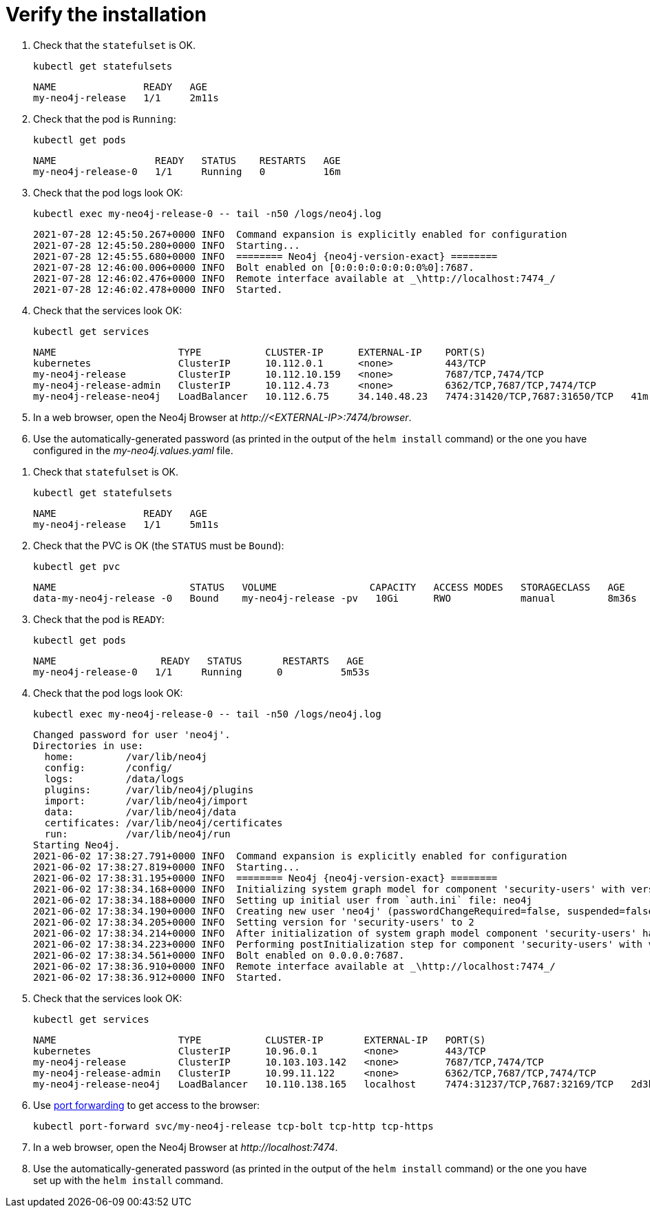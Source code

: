 [[si-verify-installation]]
= Verify the installation

[.tabbed-example]
=====
[.include-with-cloud-environments]
======
. Check that the `statefulset` is OK.
+
[source, shell]
----
kubectl get statefulsets
----
+
[source, role=noheader]
----
NAME               READY   AGE
my-neo4j-release   1/1     2m11s
----
+
. Check that the pod is `Running`:
+
[source, shell]
----
kubectl get pods
----
+
[source, role=noheader]
----
NAME                 READY   STATUS    RESTARTS   AGE
my-neo4j-release-0   1/1     Running   0          16m
----
+
. Check that the pod logs look OK:
+
[source, shell]
----
kubectl exec my-neo4j-release-0 -- tail -n50 /logs/neo4j.log
----
+
[source, role=noheader, subs="attributes"]
----
2021-07-28 12:45:50.267+0000 INFO  Command expansion is explicitly enabled for configuration
2021-07-28 12:45:50.280+0000 INFO  Starting...
2021-07-28 12:45:55.680+0000 INFO  ======== Neo4j {neo4j-version-exact} ========
2021-07-28 12:46:00.006+0000 INFO  Bolt enabled on [0:0:0:0:0:0:0:0%0]:7687.
2021-07-28 12:46:02.476+0000 INFO  Remote interface available at _\http://localhost:7474_/
2021-07-28 12:46:02.478+0000 INFO  Started.
----
+
. Check that the services look OK:
+
[source, shell]
----
kubectl get services
----
+
[source, role=noheader]
----
NAME                     TYPE           CLUSTER-IP      EXTERNAL-IP    PORT(S)                                        AGE
kubernetes               ClusterIP      10.112.0.1      <none>         443/TCP                                        28h
my-neo4j-release         ClusterIP      10.112.10.159   <none>         7687/TCP,7474/TCP                     41m
my-neo4j-release-admin   ClusterIP      10.112.4.73     <none>         6362/TCP,7687/TCP,7474/TCP          41m
my-neo4j-release-neo4j   LoadBalancer   10.112.6.75     34.140.48.23   7474:31420/TCP,7687:31650/TCP   41m
----
+
. In a web browser, open the Neo4j Browser at _\http://<EXTERNAL-IP>:7474/browser_.
. Use the automatically-generated password (as printed in the output of the `helm install` command) or the one you have configured in the _my-neo4j.values.yaml_ file.
======

[.include-with-docker-desktop]
======
. Check that `statefulset` is OK.
+
[source, shell]
----
kubectl get statefulsets
----
+
[source, role=noheader]
----
NAME               READY   AGE
my-neo4j-release   1/1     5m11s
----
+
. Check that the PVC is OK (the `STATUS` must be `Bound`):
+
[source, shell]
----
kubectl get pvc
----
+
[source, role=noheader]
----
NAME                       STATUS   VOLUME                CAPACITY   ACCESS MODES   STORAGECLASS   AGE
data-my-neo4j-release -0   Bound    my-neo4j-release -pv   10Gi      RWO            manual         8m36s
----
+
. Check that the pod is `READY`:
+
[source, shell]
----
kubectl get pods
----
+
[source, role=noheader]
----
NAME                  READY   STATUS       RESTARTS   AGE
my-neo4j-release-0   1/1     Running      0          5m53s
----
+
. Check that the pod logs look OK:
+
[source, shell]
----
kubectl exec my-neo4j-release-0 -- tail -n50 /logs/neo4j.log
----
+
[source, subs="attributes", role=noheader]
----
Changed password for user 'neo4j'.
Directories in use:
  home:         /var/lib/neo4j
  config:       /config/
  logs:         /data/logs
  plugins:      /var/lib/neo4j/plugins
  import:       /var/lib/neo4j/import
  data:         /var/lib/neo4j/data
  certificates: /var/lib/neo4j/certificates
  run:          /var/lib/neo4j/run
Starting Neo4j.
2021-06-02 17:38:27.791+0000 INFO  Command expansion is explicitly enabled for configuration
2021-06-02 17:38:27.819+0000 INFO  Starting...
2021-06-02 17:38:31.195+0000 INFO  ======== Neo4j {neo4j-version-exact} ========
2021-06-02 17:38:34.168+0000 INFO  Initializing system graph model for component 'security-users' with version -1 and status UNINITIALIZED
2021-06-02 17:38:34.188+0000 INFO  Setting up initial user from `auth.ini` file: neo4j
2021-06-02 17:38:34.190+0000 INFO  Creating new user 'neo4j' (passwordChangeRequired=false, suspended=false)
2021-06-02 17:38:34.205+0000 INFO  Setting version for 'security-users' to 2
2021-06-02 17:38:34.214+0000 INFO  After initialization of system graph model component 'security-users' have version 2 and status CURRENT
2021-06-02 17:38:34.223+0000 INFO  Performing postInitialization step for component 'security-users' with version 2 and status CURRENT
2021-06-02 17:38:34.561+0000 INFO  Bolt enabled on 0.0.0.0:7687.
2021-06-02 17:38:36.910+0000 INFO  Remote interface available at _\http://localhost:7474_/
2021-06-02 17:38:36.912+0000 INFO  Started.
----
+
. Check that the services look OK:
+
[source, shell]
----
kubectl get services
----
+
[source, role=noheader]
----
NAME                     TYPE           CLUSTER-IP       EXTERNAL-IP   PORT(S)                                        AGE
kubernetes               ClusterIP      10.96.0.1        <none>        443/TCP                                        3d1h
my-neo4j-release         ClusterIP      10.103.103.142   <none>        7687/TCP,7474/TCP                    2d8h
my-neo4j-release-admin   ClusterIP      10.99.11.122     <none>        6362/TCP,7687/TCP,7474/TCP            2d8h
my-neo4j-release-neo4j   LoadBalancer   10.110.138.165   localhost     7474:31237/TCP,7687:32169/TCP   2d3h
----
+
. Use xref:kubernetes/accessing-neo4j.adoc#ad-hoc-access[port forwarding] to get access to the browser:
+
[source, shell]
----
kubectl port-forward svc/my-neo4j-release tcp-bolt tcp-http tcp-https
----
+
. In a web browser, open the Neo4j Browser at _\http://localhost:7474_.
. Use the automatically-generated password (as printed in the output of the `helm install` command) or the one you have set up with the `helm install` command.

======
=====
